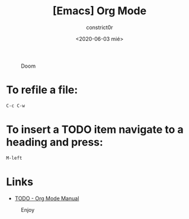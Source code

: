 #+title: [Emacs] Org Mode
#+author: constrict0r
#+date: <2020-06-03 mié>

#+CAPTION: Doom
#+NAME:   fig:cooking-with-doom
[[./img/cooking-with-doom.png]]

* To refile a file:

  #+BEGIN_SRC bash
  C-c C-w
  #+END_SRC

* To insert a TODO item navigate to a heading and press:

  #+BEGIN_SRC bash
  M-left
  #+END_SRC

* Links

- [[https://orgmode.org/manual/TODO-Items.html][TODO - Org Mode Manual]]

#+CAPTION: Enjoy
#+NAME:   fig:Ice Cream
[[./img/ice-cream.png]]
